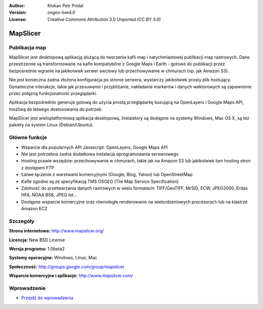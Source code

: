 :Author: Klokan Petr Pridal
:Version: osgeo-live4.0
:License: Creative Commons Attribution 3.0 Unported (CC BY 3.0)

.. _mapslicer-overview-pl:

.. image:: ../../images/project_logos/logo-mapslicer.png
  :alt: project logo
  :align: right
  :target: http://www.mapslicer.org/


MapSlicer
================================================================================

Publikacja map
--------------------------------------------------------------------------------

MapSlicer jest desktopową aplikacją służącą do tworzenia kafli map 
i natychmiastowej publikacji map rastrowych. Dane przestrzenne są 
transformowane na kafle kompatybilne z Google Maps i Earth - gotowe 
do publikacji przez bezpośrednie wgranie na jakikolwiek serwer sieciowy 
lub przechowywanie w chmurach (np. jak Amazon S3).

Nie jest konieczna żadna złożona konfiguracja po stronie serwera, wystarczy 
jakikolwiek prosty plik hostujący. Dynamiczne interakcje, takie jak przesuwanie 
i przybliżanie, nakładanie markerów i danych wektorowych są zapewnione przez 
potężną funkcjonalność przeglądarki.

Aplikacja bezpośrednio generuje gotową do użycia prostą przeglądarkę bazującą 
na OpenLayers i Google Maps API, możliwą do łatwego dostosowania do potrzeb.

MapSlicer jest wieloplatformową aplikacja desktopową. Instalatory są dostępne 
na systemy Windows, Mac OS X, są też pakiety na system Linux (Debian/Ubuntu).

Główne funkcje
--------------------------------------------------------------------------------

* Wsparcie dla popularnych API Javascript: OpenLayers, Google Maps API
* Nie jest potrzebna żadna dodatkowa instalacja oprogramowania serwerowego
* Hosting prawie wszędzie: przechowywanie w chmurach, takie jak na Amazon S3 
  lub jakikolwiek tani hosting stron z dostępem FTP
* Łatwe łączenie z warstwami komercyjnymi (Google, Bing, Yahoo) lub OpenStreetMap
* Kafle zgodne są ze specyfikacją TMS OSGEO (Tile Map Service Specification)
* Zdolność do przetwarzania danych rastrowych w wielu formatach: TIFF/GeoTIFF, MrSID, 
  ECW, JPEG2000, Erdas HFA, NOAA BSB, JPEG itd...
* Dostępne wsparcie komercyjne oraz równoległe renderowanie na wielordzeniowych procesorach 
  lub na klastrze Amazon EC2 

Szczegóły
--------------------------------------------------------------------------------

**Strona internetowa:** http://www.mapslicer.org/

**Licencja:** New BSD License

**Wersja programu:** 1.0beta2

**Systemy operacyjne:** Windows, Linux, Mac

**Społeczność:** http://groups.google.com/group/mapslicer 

**Wsparcie komercyjne i aplikacje:** http://www.mapslicer.com/

Wprowadzenie
--------------------------------------------------------------------------------

* `Przejdź do wprowadzenia <../quickstart/mapslicer_quickstart.html>`_

